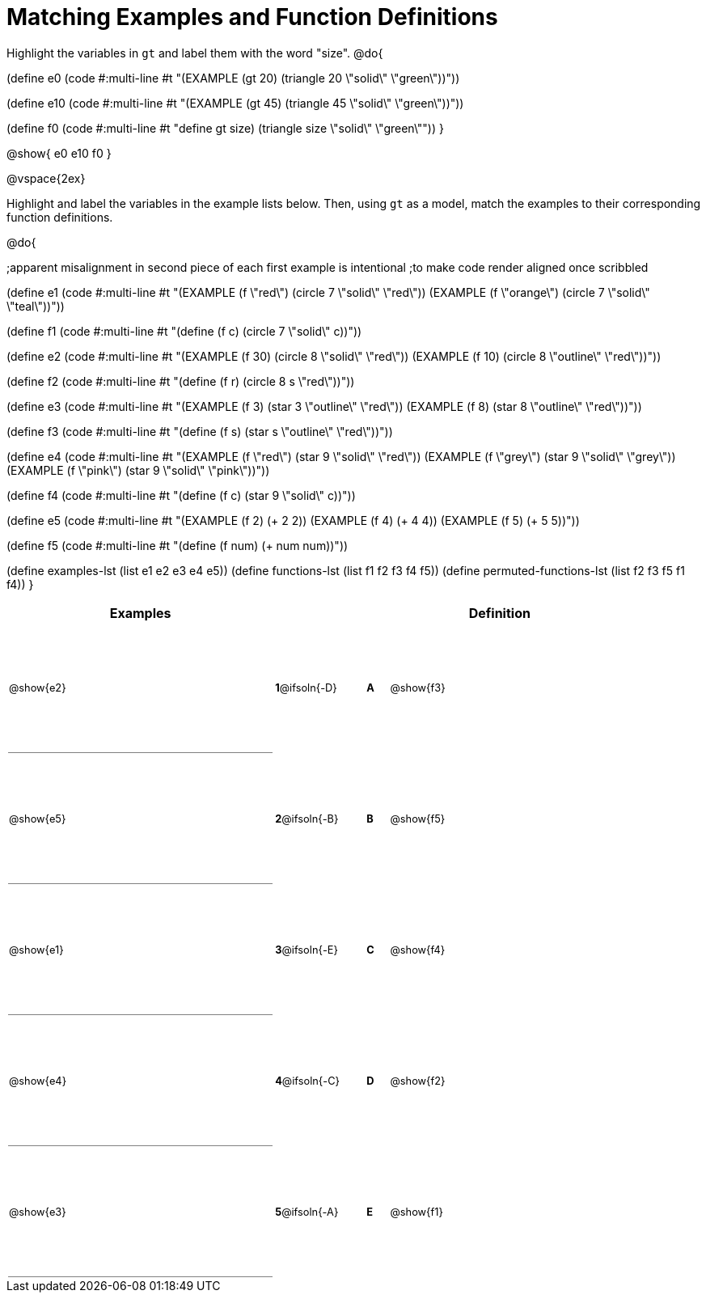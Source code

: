 =  Matching Examples and Function Definitions

++++
<style>
td {height: 120pt;}
td:first-child {border-bottom: 1pt solid gray !important;}
td * {font-size: .8rem !important;}
</style>
++++

Highlight the variables in `gt` and label them with the word "size".
@do{

(define e0
   (code #:multi-line #t
"(EXAMPLE (gt 20) (triangle 20 \"solid\" \"green\"))"))

(define e10
   (code #:multi-line #t
 "(EXAMPLE (gt 45) (triangle 45 \"solid\" \"green\"))"))

(define f0
   (code #:multi-line #t
"((define gt size) (triangle size \"solid\" \"green\"))"))
}

@show{
e0
e10
f0
}

@vspace{2ex}

Highlight and label the variables in the example lists below. Then, using `gt` as a model, match the examples to their corresponding function definitions.

@do{

;apparent misalignment in second piece of each first example is intentional
;to make code render aligned once scribbled

(define e1
   (code #:multi-line #t
"(EXAMPLE (f \"red\")
   (circle 7 \"solid\" \"red\"))
(EXAMPLE (f \"orange\")
   (circle 7 \"solid\" \"teal\"))"))

(define f1
   (code #:multi-line #t
"(define (f c)
  (circle 7 \"solid\" c))"))

(define e2
   (code #:multi-line #t
"(EXAMPLE (f 30)
   (circle 8 \"solid\" \"red\"))
(EXAMPLE (f 10)
   (circle 8 \"outline\" \"red\"))"))

(define f2
   (code #:multi-line #t
"(define (f r)
  (circle 8 s \"red\"))"))

(define e3
   (code #:multi-line #t
"(EXAMPLE (f 3)
   (star 3 \"outline\" \"red\"))
(EXAMPLE (f 8)
   (star 8 \"outline\" \"red\"))"))

(define f3
   (code #:multi-line #t
"(define (f s)
  (star s \"outline\" \"red\"))"))

(define e4
   (code #:multi-line #t
"(EXAMPLE (f \"red\")
   (star 9 \"solid\" \"red\"))
(EXAMPLE (f \"grey\")
   (star 9 \"solid\" \"grey\"))
(EXAMPLE (f \"pink\")
   (star 9 \"solid\" \"pink\"))"))

(define f4
   (code #:multi-line #t
"(define (f c)
  (star 9 \"solid\" c))"))

(define e5
   (code #:multi-line #t
"(EXAMPLE (f 2)
   (+ 2 2))
(EXAMPLE (f 4)
   (+ 4 4))
(EXAMPLE (f 5)
   (+ 5 5))"))

(define f5
   (code #:multi-line #t
"(define (f num)
  (+ num num))"))

(define examples-lst (list e1 e2 e3 e4 e5))
(define functions-lst (list f1 f2 f3 f4 f5))
(define permuted-functions-lst (list f2 f3 f5 f1 f4))
}


[cols=".^12a,^.^3a,1a,^.^1a,.^10a",options="header",stripes="none",grid="none",frame="none"]
|===
| Examples    |              ||       | Definition
| @show{e2}   |*1*@ifsoln{-D}||*A*    | @show{f3}
| @show{e5}   |*2*@ifsoln{-B}||*B*    | @show{f5}
| @show{e1}   |*3*@ifsoln{-E}||*C*    | @show{f4}
| @show{e4}   |*4*@ifsoln{-C}||*D*    | @show{f2}
| @show{e3}   |*5*@ifsoln{-A}||*E*    | @show{f1}
|===
